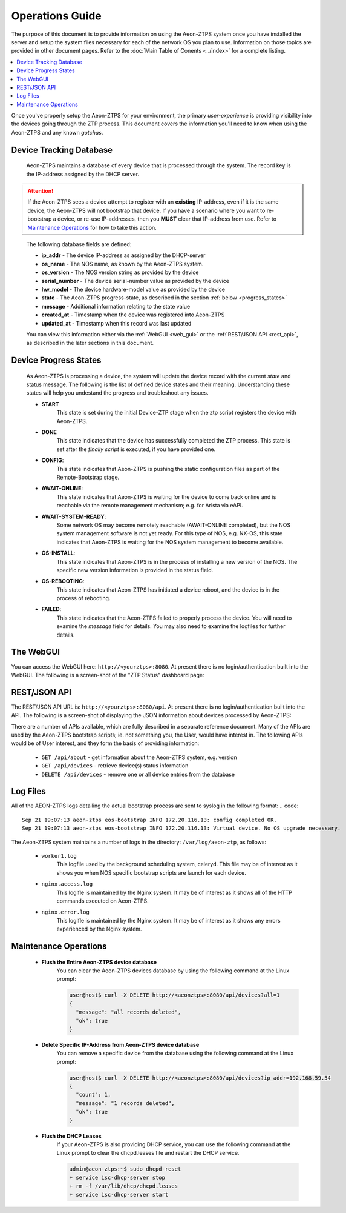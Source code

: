 Operations Guide
================

The purpose of this document is to provide information on using the Aeon-ZTPS system once you have installed the
server and setup the system files necessary for each of the network OS you plan to use.  Information on those topics
are provided in other document pages.  Refer to the :doc:`Main Table of Conents <../index>` for a complete
listing.

.. contents::
   :local:


Once you've properly setup the Aeon-ZTPS for your environment, the primary :emphasis:`user-experience` is providing
visibility into the devices going through the ZTP process.  This document covers the information you'll need to know
when using the Aeon-ZTPS and any known :emphasis:`gotchas`.

Device Tracking Database
------------------------

    Aeon-ZTPS maintains a database of every device that is processed through the system.  The record key is the
    IP-address assigned by the DHCP server.

.. attention::

    If the Aeon-ZTPS sees a device attempt to register with an :strong:`existing` IP-address, even if it is the same
    device, the Aeon-ZTPS will not bootstrap that device.  If you have a scenario where you want to re-bootstrap a
    device, or re-use IP-addresses, then you :strong:`MUST` clear that IP-address from use.  Refer to
    `Maintenance Operations`_ for how to take this action.
..

    The following database fields are defined:

    * :strong:`ip_addr` - The device IP-address as assigned by the DHCP-server
    * :strong:`os_name` - The NOS name, as known by the Aeon-ZTPS system.
    * :strong:`os_version` - The NOS version string as provided by the device
    * :strong:`serial_number` - The device serial-number value as provided by the device
    * :strong:`hw_model` - The device hardware-model value as provided by the device
    * :strong:`state` -  The Aeon-ZTPS progress-state, as described in the section :ref:`below <progress_states>`
    * :strong:`message` - Additional information relating to the state value
    * :strong:`created_at` - Timestamp when the device was registered into Aeon-ZTPS
    * :strong:`updated_at` - Timestamp when this record was last updated

    You can view this information either via the :ref:`WebGUI <web_gui>` or the :ref:`REST/JSON API <rest_api>`, as
    described in the later sections in this document.

.. _progress_states:


Device Progress States
----------------------

    As Aeon-ZTPS is processing a device, the system will update the device record with the current :emphasis:`state`
    and status message.  The following is the list of defined device states and their meaning.  Understanding these
    states will help you undestand the progress and troubleshoot any issues.

    * :strong:`START`
        This state is set during the initial Device-ZTP stage when the ztp script registers the device with
        Aeon-ZTPS.

    * :strong:`DONE`
        This state indicates that the device has successfully completed the ZTP process.  This state is set
        after the :emphasis:`finally script` is executed, if you have provided one.

    * :strong:`CONFIG`:
        This state indicates that Aeon-ZTPS is pushing the static configuration files as part of the Remote-Bootstrap
        stage.

    * :strong:`AWAIT-ONLINE`:
        This state indicates that Aeon-ZTPS is waiting for the device to come back online and is reachable via the
        remote management mechanism; e.g. for Arista via eAPI.

    * :strong:`AWAIT-SYSTEM-READY`:
        Some network OS may become remotely reachable (AWAIT-ONLINE completed), but the NOS system management
        software is not yet ready.  For this type of NOS, e.g. NX-OS, this state indicates that Aeon-ZTPS is waiting
        for the NOS system management to become available.

    * :strong:`OS-INSTALL`:
        This state indicates that Aeon-ZTPS is in the process of installing a new version of the NOS.  The specific
        new version information is provided in the status field.

    * :strong:`OS-REBOOTING`:
        This state indicates that Aeon-ZTPS has initiated a device reboot, and the device is in the process of
        rebooting.

    * :strong:`FAILED`:
        This state indicates that the Aeon-ZTPS failed to properly process the device.  You will need to examine the
        :emphasis:`message` field for details.  You may also need to examine the logfiles for further details.


.. _web_gui:


The WebGUI
----------
You can access the WebGUI here: :literal:`http://<yourztps>:8080`.  At present there is no login/authentication
built into the WebGUI.  The following is a screen-shot of the "ZTP Status" dashboard page:

.. image:: ../_static/dashboard-devices.png


.. _rest_api:


REST/JSON API
-------------

The REST/JSON API URL is: :literal:`http://<yourztps>:8080/api`.  At present there is no login/authentication built
into the API.  The following is a screen-shot of displaying the JSON information about devices processed by Aeon-ZTPS:

.. image:: ../_static/api-devices.png

There are a number of APIs available, which are fully described in a separate reference document.  Many of the APIs
are used by the Aeon-ZTPS bootstrap scripts; ie. not something you, the User, would have interest in.  The following
APIs would be of User interest, and they form the basis of providing information:

    * :literal:`GET /api/about` - get information about the Aeon-ZTPS system, e.g. version
    * :literal:`GET /api/devices` - retrieve device(s) status information
    * :literal:`DELETE /api/devices` - remove one or all device entries from the database

Log Files
---------
All of the AEON-ZTPS logs detailing the actual bootstrap process are sent to syslog in the following format:
.. code::

    Sep 21 19:07:13 aeon-ztps eos-bootstrap INFO 172.20.116.13: config completed OK.
    Sep 21 19:07:13 aeon-ztps eos-bootstrap INFO 172.20.116.13: Virtual device. No OS upgrade necessary.

The Aeon-ZTPS system maintains a number of logs in the directory: :literal:`/var/log/aeon-ztp`, as follows:

    * :literal:`worker1.log`
        This logfile used by the background scheduling system, celeryd.
        This file may be of interest as it shows you when NOS specific bootstrap scripts are launch for each device.

    * :literal:`nginx.access.log`
        This logifle is maintained by the Nginx system.  It may be of interest as it
        shows all of the HTTP commands executed on Aeon-ZTPS.

    * :literal:`nginx.error.log`
        This logifle is maintained by the Nginx system.  It may be of interest as it
        shows any errors experienced by the Nginx system.


Maintenance Operations
----------------------

    * :strong:`Flush the Entire Aeon-ZTPS device database`
        You can clear the Aeon-ZTPS devices database by using the following command at the Linux prompt:

        .. code-block:: shell

            user@host$ curl -X DELETE http://<aeonztps>:8080/api/devices?all=1
            {
              "message": "all records deleted",
              "ok": true
            }


    * :strong:`Delete Specific IP-Address from Aeon-ZTPS device database`
        You can remove a specific device from the database using the following command at the Linux prompt:

        .. code-block:: shell

            user@host$ curl -X DELETE http://<aeonztps>:8080/api/devices?ip_addr=192.168.59.54
            {
              "count": 1,
              "message": "1 records deleted",
              "ok": true
            }

..


    * :strong:`Flush the DHCP Leases`
        If your Aeon-ZTPS is also providing DHCP service, you can use the following command at the Linux prompt to
        clear the dhcpd.leases file and restart the DHCP service.

        .. code-block:: shell

            admin@aeon-ztps:~$ sudo dhcpd-reset
            + service isc-dhcp-server stop
            + rm -f /var/lib/dhcp/dhcpd.leases
            + service isc-dhcp-server start

